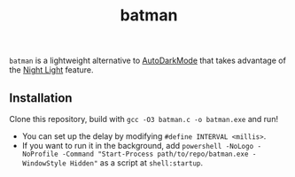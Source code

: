 #+TITLE: batman

=batman= is a lightweight alternative to [[https://github.com/AutoDarkMode/Windows-Auto-Night-Mode][AutoDarkMode]] that takes advantage of the [[https://support.microsoft.com/en-us/windows/set-your-display-for-night-time-in-windows-18fe903a-e0a1-8326-4c68-fd23d7aaf136][Night Light]] feature.

** Installation

Clone this repository, build with =gcc -O3 batman.c -o batman.exe= and run!

- You can set up the delay by modifying =#define INTERVAL <millis>=.
- If you want to run it in the background, add =powershell -NoLogo -NoProfile -Command "Start-Process path/to/repo/batman.exe -WindowStyle Hidden"= as a script at =shell:startup=.
